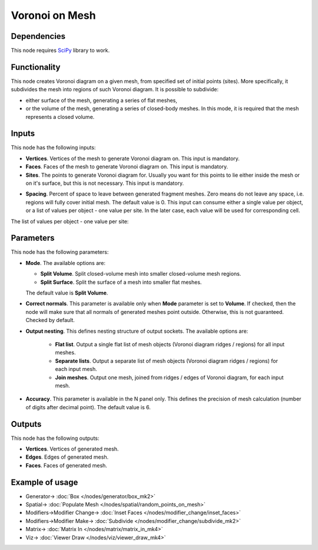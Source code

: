 Voronoi on Mesh
===============

.. image:: https://user-images.githubusercontent.com/14288520/202569749-761acf3f-2cd4-46e2-9dd5-8ac5fa9c588c.png
  :target: https://user-images.githubusercontent.com/14288520/202569749-761acf3f-2cd4-46e2-9dd5-8ac5fa9c588c.png

Dependencies
------------

This node requires SciPy_ library to work.

.. _SciPy: https://scipy.org/

Functionality
-------------

This node creates Voronoi diagram on a given mesh, from specified set of
initial points (sites). More specifically, it subdivides the mesh into regions
of such Voronoi diagram. It is possible to subdivide:

* either surface of the mesh, generating a series of flat meshes,
* or the volume of the mesh, generating a series of closed-body meshes. In this
  mode, it is required that the mesh represents a closed volume.

Inputs
------

This node has the following inputs:

* **Vertices**. Vertices of the mesh to generate Voronoi diagram on. This input is mandatory.
* **Faces**. Faces of the mesh to generate Voronoi diagram on. This input is mandatory.
* **Sites**. The points to generate Voronoi diagram for. Usually you want for
  this points to lie either inside the mesh or on it's surface, but this is not
  necessary. This input is mandatory.

.. image:: https://user-images.githubusercontent.com/14288520/202571362-7f047b5b-64a9-489c-8167-5fcb125f7fdf.png
  :target: https://user-images.githubusercontent.com/14288520/202571362-7f047b5b-64a9-489c-8167-5fcb125f7fdf.png

* **Spacing**. Percent of space to leave between generated fragment meshes.
  Zero means do not leave any space, i.e. regions will fully cover initial
  mesh. The default value is 0. This input can consume either a single value
  per object, or a list of values per object - one value per site. In the later
  case, each value will be used for corresponding cell.

.. image:: https://user-images.githubusercontent.com/14288520/202571726-e7ecbf0a-72ad-48bd-b3c5-cd800b86b524.gif
  :target: https://user-images.githubusercontent.com/14288520/202571726-e7ecbf0a-72ad-48bd-b3c5-cd800b86b524.gif

The list of values per object - one value per site:

.. image:: https://user-images.githubusercontent.com/14288520/202572900-c82edfd3-6634-4425-b33a-b4f09f87ecc9.png
  :target: https://user-images.githubusercontent.com/14288520/202572900-c82edfd3-6634-4425-b33a-b4f09f87ecc9.png

Parameters
----------

This node has the following parameters:

* **Mode**. The available options are:

  * **Split Volume**. Split closed-volume mesh into smaller closed-volume mesh regions.
  * **Split Surface**. Split the surface of a mesh into smaller flat meshes.

  The default value is **Split Volume**.

.. image:: https://user-images.githubusercontent.com/14288520/202573307-cd8f42e1-6909-47d0-bf37-9211dbafb69a.png
  :target: https://user-images.githubusercontent.com/14288520/202573307-cd8f42e1-6909-47d0-bf37-9211dbafb69a.png

* **Correct normals**. This parameter is available only when **Mode** parameter
  is set to **Volume**. If checked, then the node will make sure that all
  normals of generated meshes point outside. Otherwise, this is not guaranteed.
  Checked by default.

.. image:: https://user-images.githubusercontent.com/14288520/202575356-5ece8f0e-4787-4d85-846e-c8fb525e732b.png
  :target: https://user-images.githubusercontent.com/14288520/202575356-5ece8f0e-4787-4d85-846e-c8fb525e732b.png

.. image:: https://user-images.githubusercontent.com/14288520/202574847-5343b0d1-61f3-4313-a8a1-7efce49f1405.gif
  :target: https://user-images.githubusercontent.com/14288520/202574847-5343b0d1-61f3-4313-a8a1-7efce49f1405.gif

* **Output nesting**. This defines nesting structure of output sockets. The available options are:

   * **Flat list**. Output a single flat list of mesh objects (Voronoi diagram
     ridges / regions) for all input meshes.
   * **Separate lists**. Output a separate list of mesh objects (Voronoi
     diagram ridges / regions) for each input mesh.
   * **Join meshes**. Output one mesh, joined from ridges / edges of Voronoi
     diagram, for each input mesh.

* **Accuracy**. This parameter is available in the N panel only. This defines
  the precision of mesh calculation (number of digits after decimal point). The
  default value is 6.

.. image:: https://user-images.githubusercontent.com/14288520/202577600-9f0e8eb6-2782-4a3b-9e58-f915823c9dfa.png
  :target: https://user-images.githubusercontent.com/14288520/202577600-9f0e8eb6-2782-4a3b-9e58-f915823c9dfa.png


Outputs
-------

This node has the following outputs:

* **Vertices**. Vertices of generated mesh.
* **Edges**. Edges of generated mesh.
* **Faces**. Faces of generated mesh.

Example of usage
----------------

.. image:: https://user-images.githubusercontent.com/14288520/202578440-c713aac3-c787-456a-b796-190204bf297a.png
  :target: https://user-images.githubusercontent.com/14288520/202578440-c713aac3-c787-456a-b796-190204bf297a.png

* Generator-> :doc:`Box </nodes/generator/box_mk2>`
* Spatial-> :doc:`Populate Mesh </nodes/spatial/random_points_on_mesh>`
* Modifiers->Modifier Change-> :doc:`Inset Faces </nodes/modifier_change/inset_faces>`
* Modifiers->Modifier Make-> :doc:`Subdivide </nodes/modifier_change/subdivide_mk2>`
* Matrix-> :doc:`Matrix In </nodes/matrix/matrix_in_mk4>`
* Viz-> :doc:`Viewer Draw </nodes/viz/viewer_draw_mk4>`